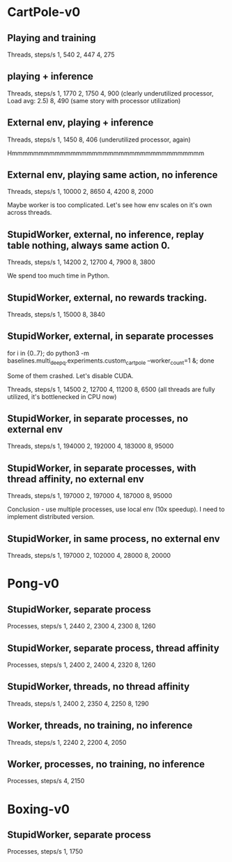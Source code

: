 * CartPole-v0
** Playing and training
Threads, steps/s
1, 540
2, 447
4, 275

** playing + inference
Threads, steps/s
1, 1770
2, 1750
4, 900 (clearly underutilized processor, Load avg: 2.5)
8, 490 (same story with processor utilization)


** External env, playing + inference
Threads, steps/s
1, 1450
8, 406 (underutilized processor, again)


Hmmmmmmmmmmmmmmmmmmmmmmmmmmmmmmmmmmmm

** External env, playing same action, no inference
Threads, steps/s
1, 10000
2, 8650
4, 4200
8, 2000

Maybe worker is too complicated. Let's see how env scales on it's own across
threads.


** StupidWorker, external, no inference, replay table nothing, always same action 0.
Threads, steps/s
1, 14200
2, 12700
4, 7900
8, 3800


We spend too much time in Python.
** StupidWorker, external, no rewards tracking.
Threads, steps/s
1, 15000
8, 3840

** StupidWorker, external, in separate processes
for i in {0..7}; do python3 -m baselines.multi_deepq.experiments.custom_cartpole --worker_count=1 &; done

Some of them crashed. Let's disable CUDA.

Threads, steps/s
1, 14500
2, 12700
4, 11200
8, 6500 (all threads are fully utilized, it's bottlenecked in CPU now)

** StupidWorker, in separate processes, no external env
Threads, steps/s
1, 194000
2, 192000
4, 183000
8, 95000

** StupidWorker, in separate processes, with thread affinity, no external env
Threads, steps/s
1, 197000
2, 197000
4, 187000
8, 95000

Conclusion - use multiple processes, use local env (10x speedup).
I need to implement distributed version.


** StupidWorker, in same process, no external env
Threads, steps/s
1, 197000
2, 102000
4, 28000
8, 20000


* Pong-v0

** StupidWorker, separate process
Processes, steps/s
1, 2440
2, 2300
4, 2300
8, 1260

** StupidWorker, separate process, thread affinity
Processes, steps/s
1, 2400
2, 2400
4, 2320
8, 1260

** StupidWorker, threads, no thread affinity
Threads, steps/s
1, 2400
2, 2350
4, 2250
8, 1290

** Worker, threads, no training, no inference
Threads, steps/s
1, 2240
2, 2200
4, 2050

** Worker, processes, no training, no inference
Processes, steps/s
4, 2150

* Boxing-v0

** StupidWorker, separate process
Processes, steps/s
1, 1750
